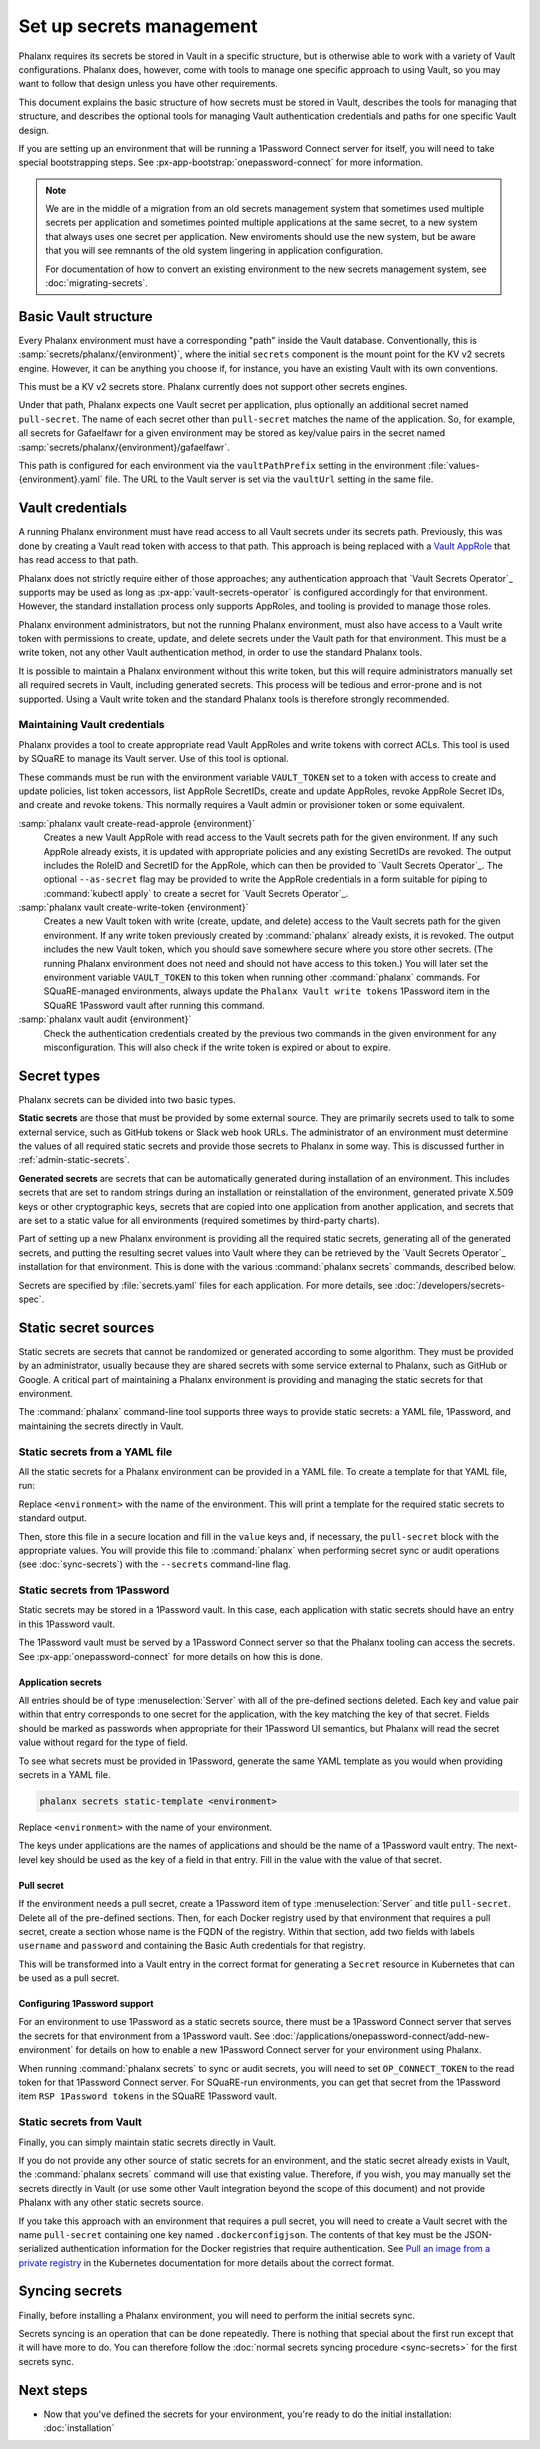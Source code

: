#########################
Set up secrets management
#########################

Phalanx requires its secrets be stored in Vault in a specific structure, but is otherwise able to work with a variety of Vault configurations.
Phalanx does, however, come with tools to manage one specific approach to using Vault, so you may want to follow that design unless you have other requirements.

This document explains the basic structure of how secrets must be stored in Vault, describes the tools for managing that structure, and describes the optional tools for managing Vault authentication credentials and paths for one specific Vault design.

If you are setting up an environment that will be running a 1Password Connect server for itself, you will need to take special bootstrapping steps.
See :px-app-bootstrap:`onepassword-connect` for more information.

.. note::

   We are in the middle of a migration from an old secrets management system that sometimes used multiple secrets per application and sometimes pointed multiple applications at the same secret, to a new system that always uses one secret per application.
   New enviroments should use the new system, but be aware that you will see remnants of the old system lingering in application configuration.

   For documentation of how to convert an existing environment to the new secrets management system, see :doc:`migrating-secrets`.

Basic Vault structure
=====================

Every Phalanx environment must have a corresponding "path" inside the Vault database.
Conventionally, this is :samp:`secrets/phalanx/{environment}`, where the initial ``secrets`` component is the mount point for the KV v2 secrets engine.
However, it can be anything you choose if, for instance, you have an existing Vault with its own conventions.

This must be a KV v2 secrets store.
Phalanx currently does not support other secrets engines.

Under that path, Phalanx expects one Vault secret per application, plus optionally an additional secret named ``pull-secret``.
The name of each secret other than ``pull-secret`` matches the name of the application.
So, for example, all secrets for Gafaelfawr for a given environment may be stored as key/value pairs in the secret named :samp:`secrets/phalanx/{environment}/gafaelfawr`.

This path is configured for each environment via the ``vaultPathPrefix`` setting in the environment :file:`values-{environment}.yaml` file.
The URL to the Vault server is set via the ``vaultUrl`` setting in the same file.

Vault credentials
=================

A running Phalanx environment must have read access to all Vault secrets under its secrets path.
Previously, this was done by creating a Vault read token with access to that path.
This approach is being replaced with a `Vault AppRole`_ that has read access to that path.

.. _Vault AppRole: https://developer.hashicorp.com/vault/docs/auth/approle

Phalanx does not strictly require either of those approaches; any authentication approach that `Vault Secrets Operator`_ supports may be used as long as :px-app:`vault-secrets-operator` is configured accordingly for that environment.
However, the standard installation process only supports AppRoles, and tooling is provided to manage those roles.

Phalanx environment administrators, but not the running Phalanx environment, must also have access to a Vault write token with permissions to create, update, and delete secrets under the Vault path for that environment.
This must be a write token, not any other Vault authentication method, in order to use the standard Phalanx tools.

It is possible to maintain a Phalanx environment without this write token, but this will require administrators manually set all required secrets in Vault, including generated secrets.
This process will be tedious and error-prone and is not supported.
Using a Vault write token and the standard Phalanx tools is therefore strongly recommended.

Maintaining Vault credentials
-----------------------------

Phalanx provides a tool to create appropriate read Vault AppRoles and write tokens with correct ACLs.
This tool is used by SQuaRE to manage its Vault server.
Use of this tool is optional.

These commands must be run with the environment variable ``VAULT_TOKEN`` set to a token with access to create and update policies, list token accessors, list AppRole SecretIDs, create and update AppRoles, revoke AppRole Secret IDs, and create and revoke tokens.
This normally requires a Vault admin or provisioner token or some equivalent.

:samp:`phalanx vault create-read-approle {environment}`
    Creates a new Vault AppRole with read access to the Vault secrets path for the given environment.
    If any such AppRole already exists, it is updated with appropriate policies and any existing SecretIDs are revoked.
    The output includes the RoleID and SecretID for the AppRole, which can then be provided to `Vault Secrets Operator`_.
    The optional ``--as-secret`` flag may be provided to write the AppRole credentials in a form suitable for piping to :command:`kubectl apply` to create a secret for `Vault Secrets Operator`_.

:samp:`phalanx vault create-write-token {environment}`
    Creates a new Vault token with write (create, update, and delete) access to the Vault secrets path for the given environment.
    If any write token previously created by :command:`phalanx` already exists, it is revoked.
    The output includes the new Vault token, which you should save somewhere secure where you store other secrets.
    (The running Phalanx environment does not need and should not have access to this token.)
    You will later set the environment variable ``VAULT_TOKEN`` to this token when running other :command:`phalanx` commands.
    For SQuaRE-managed environments, always update the ``Phalanx Vault write tokens`` 1Password item in the SQuaRE 1Password vault after running this command.

:samp:`phalanx vault audit {environment}`
    Check the authentication credentials created by the previous two commands in the given environment for any misconfiguration.
    This will also check if the write token is expired or about to expire.

Secret types
============

Phalanx secrets can be divided into two basic types.

**Static secrets** are those that must be provided by some external source.
They are primarily secrets used to talk to some external service, such as GitHub tokens or Slack web hook URLs.
The administrator of an environment must determine the values of all required static secrets and provide those secrets to Phalanx in some way.
This is discussed further in :ref:`admin-static-secrets`.

**Generated secrets** are secrets that can be automatically generated during installation of an environment.
This includes secrets that are set to random strings during an installation or reinstallation of the environment, generated private X.509 keys or other cryptographic keys, secrets that are copied into one application from another application, and secrets that are set to a static value for all environments (required sometimes by third-party charts).

Part of setting up a new Phalanx environment is providing all the required static secrets, generating all of the generated secrets, and putting the resulting secret values into Vault where they can be retrieved by the `Vault Secrets Operator`_ installation for that environment.
This is done with the various :command:`phalanx secrets` commands, described below.

Secrets are specified by :file:`secrets.yaml` files for each application.
For more details, see :doc:`/developers/secrets-spec`.

.. _admin-static-secrets:

Static secret sources
=====================

Static secrets are secrets that cannot be randomized or generated according to some algorithm.
They must be provided by an administrator, usually because they are shared secrets with some service external to Phalanx, such as GitHub or Google.
A critical part of maintaining a Phalanx environment is providing and managing the static secrets for that environment.

The :command:`phalanx` command-line tool supports three ways to provide static secrets: a YAML file, 1Password, and maintaining the secrets directly in Vault.

.. _admin-secrets-yaml:

Static secrets from a YAML file
-------------------------------

All the static secrets for a Phalanx environment can be provided in a YAML file.
To create a template for that YAML file, run:

.. prompt:: bash

   phalanx secrets static-template <environment>

Replace ``<environment>`` with the name of the environment.
This will print a template for the required static secrets to standard output.

Then, store this file in a secure location and fill in the ``value`` keys and, if necessary, the ``pull-secret`` block with the appropriate values.
You will provide this file to :command:`phalanx` when performing secret sync or audit operations (see :doc:`sync-secrets`) with the ``--secrets`` command-line flag.

.. _admin-secrets-onepassword:

Static secrets from 1Password
-----------------------------

Static secrets may be stored in a 1Password vault.
In this case, each application with static secrets should have an entry in this 1Password vault.

The 1Password vault must be served by a 1Password Connect server so that the Phalanx tooling can access the secrets.
See :px-app:`onepassword-connect` for more details on how this is done.

Application secrets
^^^^^^^^^^^^^^^^^^^

All entries should be of type :menuselection:`Server` with all of the pre-defined sections deleted.
Each key and value pair within that entry corresponds to one secret for the application, with the key matching the key of that secret.
Fields should be marked as passwords when appropriate for their 1Password UI semantics, but Phalanx will read the secret value without regard for the type of field.

To see what secrets must be provided in 1Password, generate the same YAML template as you would when providing secrets in a YAML file.

.. code-block:: sh

   phalanx secrets static-template <environment>

Replace ``<environment>`` with the name of your environment.

The keys under applications are the names of applications and should be the name of a 1Password vault entry.
The next-level key should be used as the key of a field in that entry.
Fill in the value with the value of that secret.

.. _admin-onepassword-pull-secret:

Pull secret
^^^^^^^^^^^

If the environment needs a pull secret, create a 1Password item of type :menuselection:`Server` and title ``pull-secret``.
Delete all of the pre-defined sections.
Then, for each Docker registry used by that environment that requires a pull secret, create a section whose name is the FQDN of the registry.
Within that section, add two fields with labels ``username`` and ``password`` and containing the Basic Auth credentials for that registry.

This will be transformed into a Vault entry in the correct format for generating a ``Secret`` resource in Kubernetes that can be used as a pull secret.

Configuring 1Password support
^^^^^^^^^^^^^^^^^^^^^^^^^^^^^

For an environment to use 1Password as a static secrets source, there must be a 1Password Connect server that serves the secrets for that environment from a 1Password vault.
See :doc:`/applications/onepassword-connect/add-new-environment` for details on how to enable a new 1Password Connect server for your environment using Phalanx.

When running :command:`phalanx secrets` to sync or audit secrets, you will need to set ``OP_CONNECT_TOKEN`` to the read token for that 1Password Connect server.
For SQuaRE-run environments, you can get that secret from the 1Password item ``RSP 1Password tokens`` in the SQuaRE 1Password vault.

Static secrets from Vault
-------------------------

Finally, you can simply maintain static secrets directly in Vault.

If you do not provide any other source of static secrets for an environment, and the static secret already exists in Vault, the :command:`phalanx secrets` command will use that existing value.
Therefore, if you wish, you may manually set the secrets directly in Vault (or use some other Vault integration beyond the scope of this document) and not provide Phalanx with any other static secrets source.

If you take this approach with an environment that requires a pull secret, you will need to create a Vault secret with the name ``pull-secret`` containing one key named ``.dockerconfigjson``.
The contents of that key must be the JSON-serialized authentication information for the Docker registries that require authentication.
See `Pull an image from a private registry <https://kubernetes.io/docs/tasks/configure-pod-container/pull-image-private-registry/>`__ in the Kubernetes documentation for more details about the correct format.

Syncing secrets
===============

Finally, before installing a Phalanx environment, you will need to perform the initial secrets sync.

Secrets syncing is an operation that can be done repeatedly.
There is nothing that special about the first run except that it will have more to do.
You can therefore follow the :doc:`normal secrets syncing procedure <sync-secrets>` for the first secrets sync.

Next steps
==========

- Now that you've defined the secrets for your environment, you're ready to do the initial installation: :doc:`installation`
